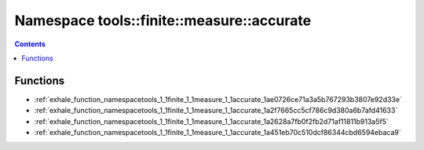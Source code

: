 
.. _namespace_tools__finite__measure__accurate:

Namespace tools::finite::measure::accurate
==========================================


.. contents:: Contents
   :local:
   :backlinks: none





Functions
---------


- :ref:`exhale_function_namespacetools_1_1finite_1_1measure_1_1accurate_1ae0726ce71a3a5b767293b3807e92d33e`

- :ref:`exhale_function_namespacetools_1_1finite_1_1measure_1_1accurate_1a2f7665cc5cf786c9d380a6b7afd41633`

- :ref:`exhale_function_namespacetools_1_1finite_1_1measure_1_1accurate_1a2628a7fb0f2fb2d71af11811b913a5f5`

- :ref:`exhale_function_namespacetools_1_1finite_1_1measure_1_1accurate_1a451eb70c510dcf86344cbd6594ebaca9`
